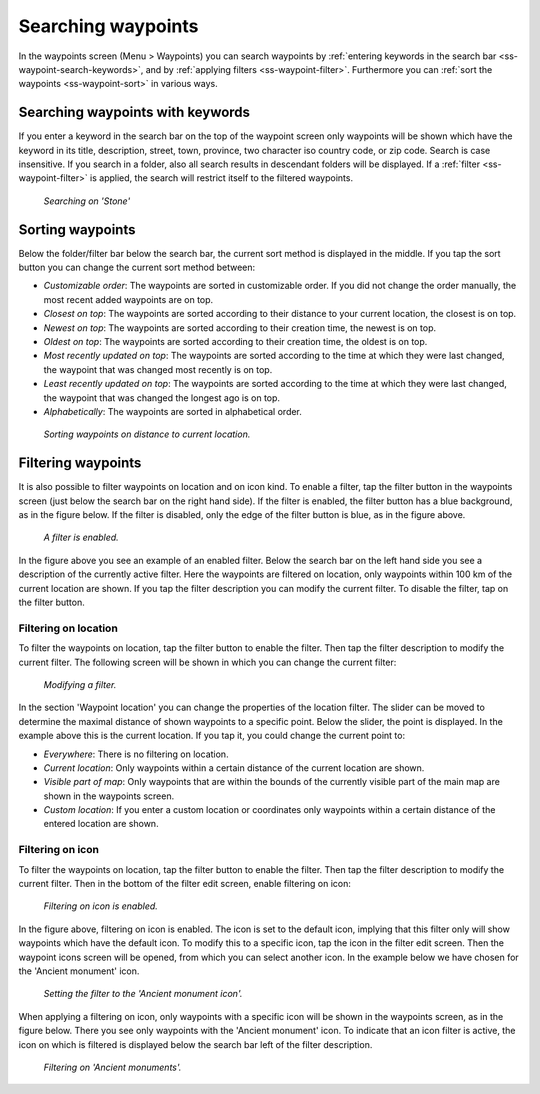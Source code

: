 .. _ss-waypoint-search:

Searching waypoints
===================

In the waypoints screen (Menu > Waypoints) you can search waypoints by :ref:`entering keywords in the search bar <ss-waypoint-search-keywords>`, and by :ref:`applying filters <ss-waypoint-filter>`. Furthermore you can :ref:`sort the waypoints <ss-waypoint-sort>` in various ways.


.. _ss-waypoint-search-keywords:

Searching waypoints with keywords
~~~~~~~~~~~~~~~~~~~~~~~~~~~~~~~~~
If you enter a keyword in the search bar on the top of the waypoint screen only waypoints will be shown which have the keyword in its title, description, street, town, province, two character iso country code, or zip code. Search is case insensitive. 
If you search in a folder, also all search results in descendant folders will be displayed.
If a :ref:`filter <ss-waypoint-filter>` is applied, the search will restrict itself to the filtered waypoints.

.. figure:: ../_static/waypoint-search1.png
   :height: 568px
   :width: 320px
   :alt: Waypoint search Topo GPS
  
   *Searching on 'Stone'*
   
.. _ss-waypoint-sort:

Sorting waypoints
~~~~~~~~~~~~~~~~~
Below the folder/filter bar below the search bar, the current sort method is displayed in the middle.
If you tap the sort button you can change the current sort method between:

- *Customizable order*: The waypoints are sorted in customizable order. If you did not change the order manually, the most recent added waypoints are on top.
- *Closest on top*: The waypoints are sorted according to their distance to your current location, the closest is on top.
- *Newest on top*: The waypoints are sorted according to their creation time, the newest is on top.
- *Oldest on top*: The waypoints are sorted according to their creation time, the oldest is on top.
- *Most recently updated on top*: The waypoints are sorted according to the time at which they were last changed, the waypoint that was changed most recently is on top.
- *Least recently updated on top*: The waypoints are sorted according to the time at which they were last changed, the waypoint that was changed the longest ago is on top.
- *Alphabetically*: The waypoints are sorted in alphabetical order.

.. figure:: ../_static/waypoint-search2.png
   :height: 568px
   :width: 320px
   :alt: Waypoint sorting Topo GPS
  
   *Sorting waypoints on distance to current location.*

.. _ss-waypoint-filter:

Filtering waypoints
~~~~~~~~~~~~~~~~~~~
It is also possible to filter waypoints on location and on icon kind.
To enable a filter, tap the filter button in the waypoints screen (just below the search bar on the right hand side). If the filter is enabled, the filter button has a blue background, as in the figure below. If the filter is disabled, only the edge of the filter button is blue, as in the figure above.

.. figure:: ../_static/waypoint-search3.png
   :height: 568px
   :width: 320px
   :alt: Waypoint enabled filter Topo GPS
  
   *A filter is enabled.*
   
In the figure above you see an example of an enabled filter. Below the search bar on the left hand side you see a description of the currently active filter. 
Here the waypoints are filtered on location, only waypoints within 100 km of the current location are shown.
If you tap the filter description you can modify the current filter. To disable the filter, tap on the filter button.

.. _ss-waypoint-filter-location:

Filtering on location
---------------------
To filter the waypoints on location, tap the filter button to enable the filter. Then tap the filter description to modify the current filter. 
The following screen will be shown in which you can change the current filter:

.. figure:: ../_static/waypoint-search4.png
   :height: 568px
   :width: 320px
   :alt: Waypoint filter modifying Topo GPS
  
   *Modifying a filter.*

In the section 'Waypoint location' you can change the properties of the location filter.
The slider can be moved to determine the maximal distance of shown waypoints to a specific point.
Below the slider, the point is displayed. In the example above this is the current location.
If you tap it, you could change the current point to:

- *Everywhere*: There is no filtering on location.
- *Current location*: Only waypoints within a certain distance of the current location are shown.
- *Visible part of map*: Only waypoints that are within the bounds of the currently visible part of the main map are shown in the waypoints screen.
- *Custom location*: If you enter a custom location or coordinates only waypoints within a certain distance of the entered location are shown.


.. _ss-waypoint-filter-icon:

Filtering on icon
-----------------
To filter the waypoints on location, tap the filter button to enable the filter. Then tap the filter description to modify the current filter.
Then in the bottom of the filter edit screen, enable filtering on icon:

.. figure:: ../_static/waypoint-search5.png
   :height: 568px
   :width: 320px
   :alt: Waypoint search Topo GPS
  
   *Filtering on icon is enabled.*

In the figure above, filtering on icon is enabled. The icon is set to the default icon, implying that this filter only will show waypoints which have the default icon. To modify this to a specific icon, tap the icon in the filter edit screen. Then the waypoint icons screen will be opened, from which you can select another icon. In the example below we have chosen for the 'Ancient monument' icon.

.. figure:: ../_static/waypoint-search6.png
   :height: 568px
   :width: 320px
   :alt: Waypoint search Topo GPS
  
   *Setting the filter to the 'Ancient monument icon'.*

When applying a filtering on icon, only waypoints with a specific icon will be shown in the waypoints screen, as in the figure below. There you see only waypoints with the 'Ancient monument' icon. To indicate that an icon filter is active, the icon on which is filtered is displayed below the search bar left of the filter description.

.. figure:: ../_static/waypoint-search7.png
   :height: 568px
   :width: 320px
   :alt: Waypoint search Topo GPS
  
   *Filtering on 'Ancient monuments'.*

   
